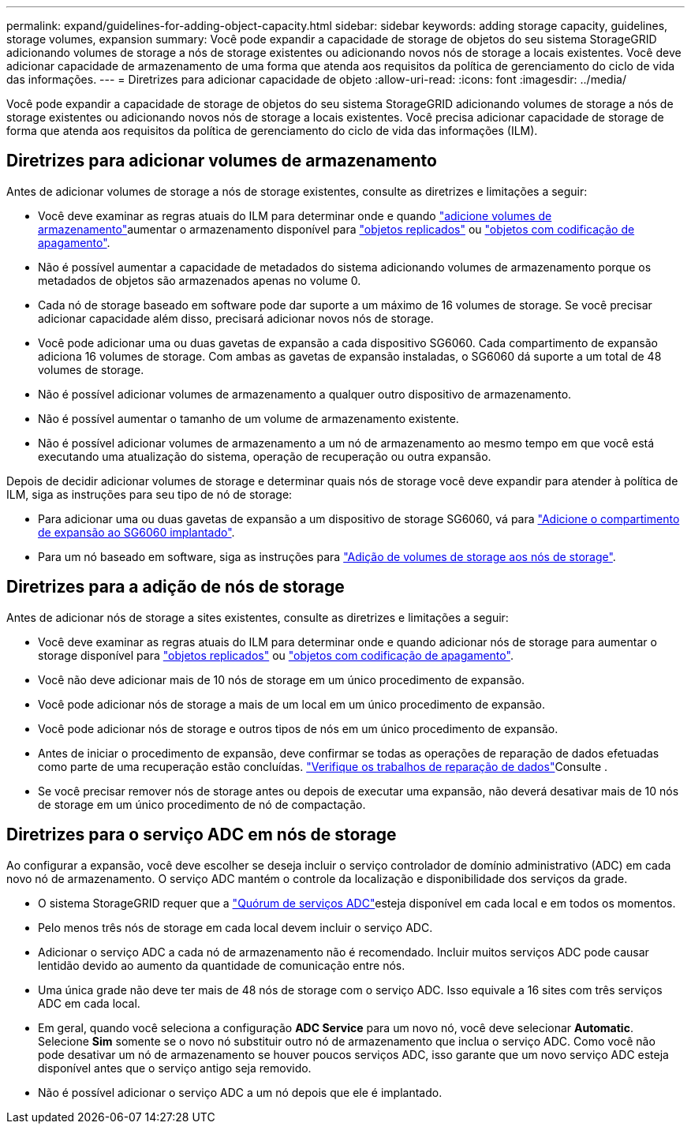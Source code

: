 ---
permalink: expand/guidelines-for-adding-object-capacity.html 
sidebar: sidebar 
keywords: adding storage capacity, guidelines, storage volumes, expansion 
summary: Você pode expandir a capacidade de storage de objetos do seu sistema StorageGRID adicionando volumes de storage a nós de storage existentes ou adicionando novos nós de storage a locais existentes. Você deve adicionar capacidade de armazenamento de uma forma que atenda aos requisitos da política de gerenciamento do ciclo de vida das informações. 
---
= Diretrizes para adicionar capacidade de objeto
:allow-uri-read: 
:icons: font
:imagesdir: ../media/


[role="lead"]
Você pode expandir a capacidade de storage de objetos do seu sistema StorageGRID adicionando volumes de storage a nós de storage existentes ou adicionando novos nós de storage a locais existentes. Você precisa adicionar capacidade de storage de forma que atenda aos requisitos da política de gerenciamento do ciclo de vida das informações (ILM).



== Diretrizes para adicionar volumes de armazenamento

Antes de adicionar volumes de storage a nós de storage existentes, consulte as diretrizes e limitações a seguir:

* Você deve examinar as regras atuais do ILM para determinar onde e quando link:../expand/adding-storage-volumes-to-storage-nodes.html["adicione volumes de armazenamento"]aumentar o armazenamento disponível para link:../ilm/what-replication-is.html["objetos replicados"] ou link:../ilm/what-erasure-coding-schemes-are.html["objetos com codificação de apagamento"].
* Não é possível aumentar a capacidade de metadados do sistema adicionando volumes de armazenamento porque os metadados de objetos são armazenados apenas no volume 0.
* Cada nó de storage baseado em software pode dar suporte a um máximo de 16 volumes de storage. Se você precisar adicionar capacidade além disso, precisará adicionar novos nós de storage.
* Você pode adicionar uma ou duas gavetas de expansão a cada dispositivo SG6060. Cada compartimento de expansão adiciona 16 volumes de storage. Com ambas as gavetas de expansão instaladas, o SG6060 dá suporte a um total de 48 volumes de storage.
* Não é possível adicionar volumes de armazenamento a qualquer outro dispositivo de armazenamento.
* Não é possível aumentar o tamanho de um volume de armazenamento existente.
* Não é possível adicionar volumes de armazenamento a um nó de armazenamento ao mesmo tempo em que você está executando uma atualização do sistema, operação de recuperação ou outra expansão.


Depois de decidir adicionar volumes de storage e determinar quais nós de storage você deve expandir para atender à política de ILM, siga as instruções para seu tipo de nó de storage:

* Para adicionar uma ou duas gavetas de expansão a um dispositivo de storage SG6060, vá para link:../sg6000/adding-expansion-shelf-to-deployed-sg6060.html["Adicione o compartimento de expansão ao SG6060 implantado"].
* Para um nó baseado em software, siga as instruções para link:adding-storage-volumes-to-storage-nodes.html["Adição de volumes de storage aos nós de storage"].




== Diretrizes para a adição de nós de storage

Antes de adicionar nós de storage a sites existentes, consulte as diretrizes e limitações a seguir:

* Você deve examinar as regras atuais do ILM para determinar onde e quando adicionar nós de storage para aumentar o storage disponível para link:../ilm/what-replication-is.html["objetos replicados"] ou link:../ilm/what-erasure-coding-schemes-are.html["objetos com codificação de apagamento"].
* Você não deve adicionar mais de 10 nós de storage em um único procedimento de expansão.
* Você pode adicionar nós de storage a mais de um local em um único procedimento de expansão.
* Você pode adicionar nós de storage e outros tipos de nós em um único procedimento de expansão.
* Antes de iniciar o procedimento de expansão, deve confirmar se todas as operações de reparação de dados efetuadas como parte de uma recuperação estão concluídas. link:../maintain/checking-data-repair-jobs.html["Verifique os trabalhos de reparação de dados"]Consulte .
* Se você precisar remover nós de storage antes ou depois de executar uma expansão, não deverá desativar mais de 10 nós de storage em um único procedimento de nó de compactação.




== Diretrizes para o serviço ADC em nós de storage

Ao configurar a expansão, você deve escolher se deseja incluir o serviço controlador de domínio administrativo (ADC) em cada novo nó de armazenamento. O serviço ADC mantém o controle da localização e disponibilidade dos serviços da grade.

* O sistema StorageGRID requer que a link:../maintain/understanding-adc-service-quorum.html["Quórum de serviços ADC"]esteja disponível em cada local e em todos os momentos.
* Pelo menos três nós de storage em cada local devem incluir o serviço ADC.
* Adicionar o serviço ADC a cada nó de armazenamento não é recomendado. Incluir muitos serviços ADC pode causar lentidão devido ao aumento da quantidade de comunicação entre nós.
* Uma única grade não deve ter mais de 48 nós de storage com o serviço ADC. Isso equivale a 16 sites com três serviços ADC em cada local.
* Em geral, quando você seleciona a configuração *ADC Service* para um novo nó, você deve selecionar *Automatic*. Selecione *Sim* somente se o novo nó substituir outro nó de armazenamento que inclua o serviço ADC. Como você não pode desativar um nó de armazenamento se houver poucos serviços ADC, isso garante que um novo serviço ADC esteja disponível antes que o serviço antigo seja removido.
* Não é possível adicionar o serviço ADC a um nó depois que ele é implantado.

